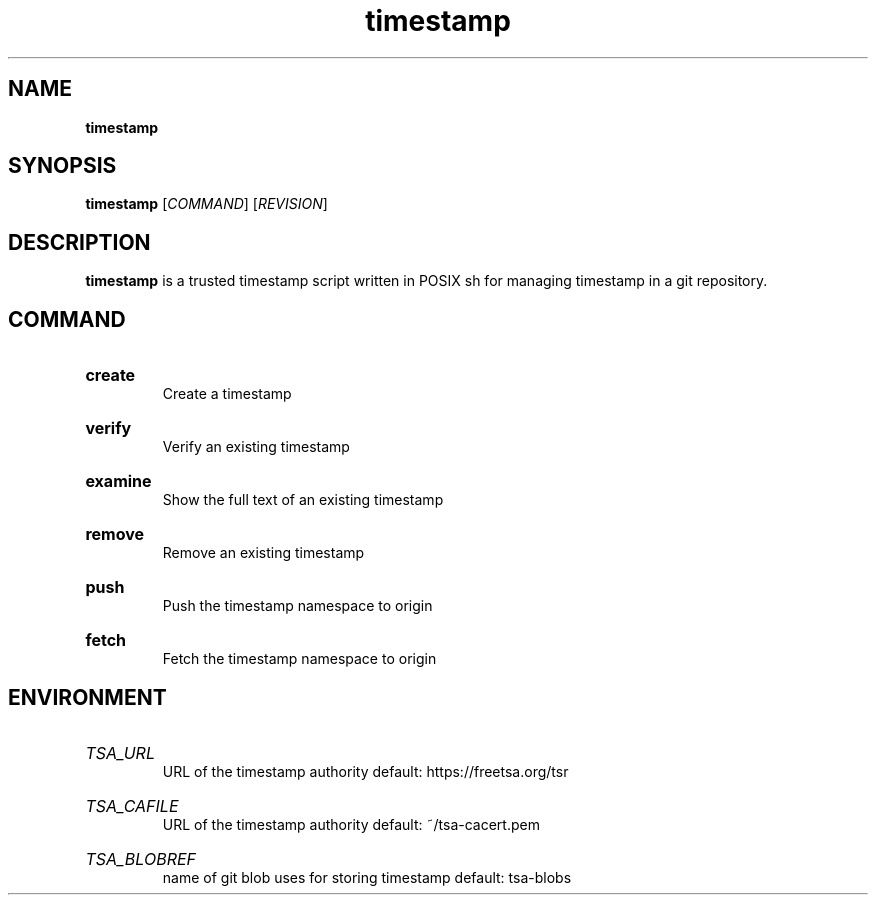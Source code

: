 .\" Manual for wmrc.
.TH "timestamp" 1 "timestamp manual"

.SH NAME
.B timestamp

.SH SYNOPSIS
\fBtimestamp\fR [\fICOMMAND\fR] [\fIREVISION\fR]

.SH DESCRIPTION
\fBtimestamp\fR is a trusted timestamp script written in POSIX sh for managing
timestamp in a git repository.

.SH COMMAND
.
.HP
\fBcreate\fR
.br
Create a timestamp

.HP
\fBverify\fR
.br
Verify an existing timestamp

.HP
\fBexamine\fR
.br
Show the full text of an existing timestamp

.HP
\fBremove\fR
.br
Remove an existing timestamp

.HP
\fBpush\fR
.br
Push the timestamp namespace to origin

.HP
\fBfetch\fR
.br
Fetch the timestamp namespace to origin

.SH ENVIRONMENT

.HP
\fITSA_URL\fR
.br
URL of the timestamp authority
default: https://freetsa.org/tsr

.HP
\fITSA_CAFILE\fR
.br
URL of the timestamp authority
default: ~/tsa-cacert.pem

.HP
\fITSA_BLOBREF\fR
.br
name of git blob uses for storing timestamp
default: tsa-blobs
